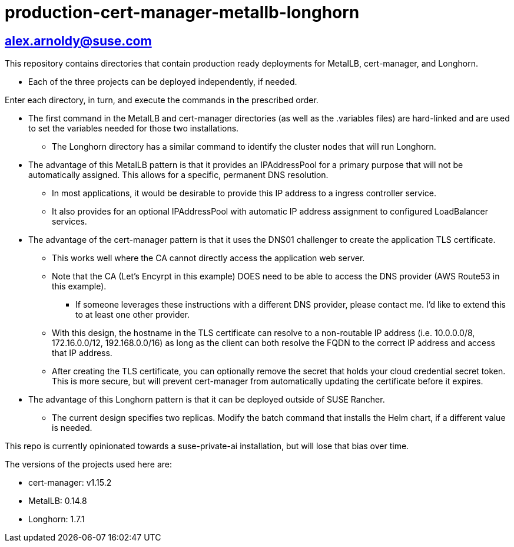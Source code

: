 # production-cert-manager-metallb-longhorn

## alex.arnoldy@suse.com

This repository contains directories that contain production ready deployments for MetalLB, cert-manager, and Longhorn.

* Each of the three projects can be deployed independently, if needed.

Enter each directory, in turn, and execute the commands in the prescribed order. 

* The first command in the MetalLB and cert-manager directories (as well as the .variables files) are hard-linked and are used to set the variables needed for those two installations.

** The Longhorn directory has a similar command to identify the cluster nodes that will run Longhorn.

* The advantage of this MetalLB pattern is that it provides an IPAddressPool for a primary purpose that will not be automatically assigned. This allows for a specific, permanent DNS resolution.
** In most applications, it would be desirable to provide this IP address to a ingress controller service.

** It also provides for an optional IPAddressPool with automatic IP address assignment to configured LoadBalancer services.

* The advantage of the cert-manager pattern is that it uses the DNS01 challenger to create the application TLS certificate. 
** This works well where the CA cannot directly access the application web server. 

** Note that the CA (Let's Encyrpt in this example) DOES need to be able to access the DNS provider (AWS Route53 in this example).
*** If someone leverages these instructions with a different DNS provider, please contact me. I'd like to extend this to at least one other provider.

** With this design, the hostname in the TLS certificate can resolve to a non-routable IP address (i.e. 10.0.0.0/8, 172.16.0.0/12, 192.168.0.0/16) as long as the client can both resolve the FQDN to the correct IP address and access that IP address.

** After creating the TLS certificate, you can optionally remove the secret that holds your cloud credential secret token. This is more secure, but will prevent cert-manager from automatically updating the certificate before it expires.

* The advantage of this Longhorn pattern is that it can be deployed outside of SUSE Rancher. 
** The current design specifies two replicas. Modify the batch command that installs the Helm chart, if a different value is needed.

This repo is currently opinionated towards a suse-private-ai installation, but will lose that bias over time.

The versions of the projects used here are:

** cert-manager: v1.15.2

** MetalLB: 0.14.8

** Longhorn: 1.7.1

